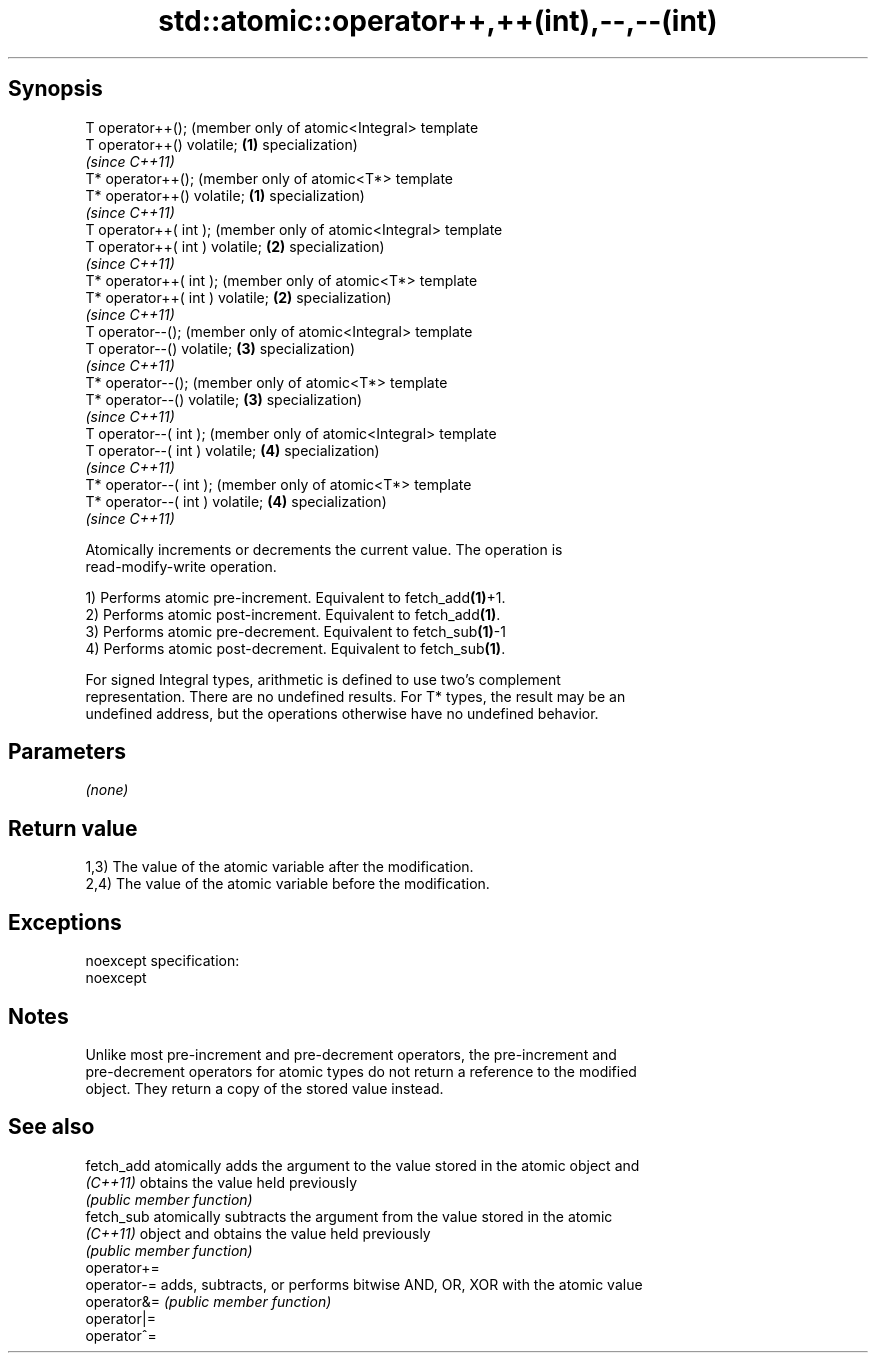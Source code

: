 .TH std::atomic::operator++,++(int),--,--(int) 3 "Jun 28 2014" "2.0 | http://cppreference.com" "C++ Standard Libary"
.SH Synopsis
   T operator++();                    (member only of atomic<Integral> template
   T operator++() volatile;       \fB(1)\fP specialization)
                                      \fI(since C++11)\fP
   T* operator++();                   (member only of atomic<T*> template
   T* operator++() volatile;      \fB(1)\fP specialization)
                                      \fI(since C++11)\fP
   T operator++( int );               (member only of atomic<Integral> template
   T operator++( int ) volatile;  \fB(2)\fP specialization)
                                      \fI(since C++11)\fP
   T* operator++( int );              (member only of atomic<T*> template
   T* operator++( int ) volatile; \fB(2)\fP specialization)
                                      \fI(since C++11)\fP
   T operator--();                    (member only of atomic<Integral> template
   T operator--() volatile;       \fB(3)\fP specialization)
                                      \fI(since C++11)\fP
   T* operator--();                   (member only of atomic<T*> template
   T* operator--() volatile;      \fB(3)\fP specialization)
                                      \fI(since C++11)\fP
   T operator--( int );               (member only of atomic<Integral> template
   T operator--( int ) volatile;  \fB(4)\fP specialization)
                                      \fI(since C++11)\fP
   T* operator--( int );              (member only of atomic<T*> template
   T* operator--( int ) volatile; \fB(4)\fP specialization)
                                      \fI(since C++11)\fP

   Atomically increments or decrements the current value. The operation is
   read-modify-write operation.

   1) Performs atomic pre-increment. Equivalent to fetch_add\fB(1)\fP+1.
   2) Performs atomic post-increment. Equivalent to fetch_add\fB(1)\fP.
   3) Performs atomic pre-decrement. Equivalent to fetch_sub\fB(1)\fP-1
   4) Performs atomic post-decrement. Equivalent to fetch_sub\fB(1)\fP.

   For signed Integral types, arithmetic is defined to use two’s complement
   representation. There are no undefined results. For T* types, the result may be an
   undefined address, but the operations otherwise have no undefined behavior.

.SH Parameters

   \fI(none)\fP

.SH Return value

   1,3) The value of the atomic variable after the modification.
   2,4) The value of the atomic variable before the modification.

.SH Exceptions

   noexcept specification:  
   noexcept
     

.SH Notes

   Unlike most pre-increment and pre-decrement operators, the pre-increment and
   pre-decrement operators for atomic types do not return a reference to the modified
   object. They return a copy of the stored value instead.

.SH See also

   fetch_add  atomically adds the argument to the value stored in the atomic object and
   \fI(C++11)\fP    obtains the value held previously
              \fI(public member function)\fP 
   fetch_sub  atomically subtracts the argument from the value stored in the atomic
   \fI(C++11)\fP    object and obtains the value held previously
              \fI(public member function)\fP 
   operator+=
   operator-= adds, subtracts, or performs bitwise AND, OR, XOR with the atomic value
   operator&= \fI(public member function)\fP 
   operator|=
   operator^=
